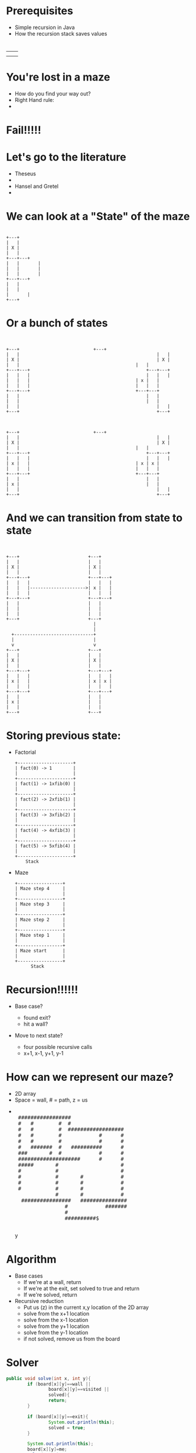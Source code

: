 #+REVEAL_ROOT: ./
#+REVEAL_EXTRA_CSS: maze.css
#+REVEAL_TITLE_SLIDE_TEMPLATE: Recursive Search
#+OPTIONS: num:nil toc:nil

* Prerequisites
- Simple recursion in Java
- How the recursion stack saves values
* 
#+begin_html
<table>
<tr><td><img class="quad" src="maze1.jpg"></td><td><img class="quad" src="maze4.jpg"></td></tr>
<tr><td><img class="quad" src="maze3.jpg"></td><td><img class="quad" src="maze2.jpg"></td></tr>
</table>
#+end_html
* You're lost in a maze
#+ATTR_REVEAL: :frag fade-in
- How do you find your way out?
- Right Hand rule:
- 
  #+begin_html
  <img src=right.jpg>  
  #+end_html
* Fail!!!!!
#+begin_html
<img src="right-fail.png">
#+end_html
* Let's go to the literature
#+ATTR_REVEAL: :frag fade-in
- Theseus
-
  #+begin_html
  <img src="theseus.jpg">
  #+end_html
- Hansel and Gretel
- 
  #+begin_html
  <img src="hansel.jpg">
  #+end_html
* We can look at a "State" of the maze
#+begin_src ditaa :file s1.png :cmdline -E
 
 	 	+---+	
 	 	|   |
 	 	| X |
 	 	|   |	 	 	 
 	 	+---+---+
 	 	|   |	 	|
	 	|   |	 	|	
 	 	|   |		|	
 	 	+---+---+	 
 	 	|   |	
 	 	|   |	
		|		|
		+---+
#+end_src				 	

#+RESULTS:
[[file:s1.png]]
* Or a bunch of states
#+begin_src ditaa :file s2.png :cmdline -E

 																					 																							
+---+ 		                     +---+ 		   	
|   |			 										 |   |			 	
| X |			 										 | X |			 	
|   |      										 |   |       	
+---+---+	 										 +---+---+	 	
|   |   |	 										 |   |   |	 	
|   |   |  										 | x |   |   	
|   |   |  										 |   |   |   	
+---+---+  										 +---+---+   	
|   | 		 										 |   | 		 	 	
|   | 		 										 |   | 		 	 	
|   |			 										 |   |			 	
+---+	 	 	 	 	 	 	 	 	 	 	 	 	 +---+ 	 	 	 	



+---+ 		                     +---+ 		   	
|   |			 										 |   |			 	
| X |			 										 | X |			 	
|   |      										 |   |       	
+---+---+	 										 +---+---+	 	
|   |   |	 										 |   |   |	 	
| x |   |  										 | x | x |   	
|   |   |  										 |   |   |   	
+---+---+  										 +---+---+   	
|   | 		 										 |   | 		 	 	
| x | 		 										 |   | 		 	 	
|   |			 										 |   |			 	
+---+	 	 	 	 	 	 	 	 	 	 	 	 	 +---+ 	 	 	 	
#+end_src				 	

#+RESULTS:
[[file:s2.png]]
* And we can transition from state to state
#+begin_src ditaa :file s3.png :cmdline -E

                                                                                          
  +---+                          +---+        
  |   |                          |   |        
  | X |                          | X |        
  |   |                          |   |        
  +---+---+                      +---+---+    
  |   |   |                      |   |   |    
  |   |   |--------------------->| x |   |
  |   |   |                      |   |   |    
  +---+---+                      +---+---+    
  |   |                          |   |        
  |   |                          |   |        
  |   |                          |   |        
  +---+                          +---+        
                                   |
                                   |
    +------------------------------+
    |                              |
    v                              v  
  +---+                          +---+
  |   |                          |   |        
  | X |                          | X |        
  |   |                          |   |        
  +---+---+                      +---+---+    
  |   |   |                      |   |   |    
  | x |   |                      | x | x |    
  |   |   |                      |   |   |    
  +---+---+                      +---+---+    
  |   |                          |   |        
  | x |                          |   |        
  |   |                          |   |        
  +---+                          +---+        
#+end_src				 	

#+RESULTS:
[[file:s3.png]]


* Storing previous state:
#+ATTR_REVEAL: :frag fade-in
- Factorial
  #+begin_src ditaa :file fib.png
  +---------------------+
  | fact(0) -> 1        |
  |                     |
  +---------------------+
  | fact(1) -> 1xfib(0) |
  |                     |
  +---------------------+
  | fact(2) -> 2xfib(1) |
  |                     |
  +---------------------+
  | fact(3) -> 3xfib(2) |
  |                     |
  +---------------------+
  | fact(4) -> 4xfib(3) |
  |                     |
  +---------------------+
  | fact(5) -> 5xfib(4) |
  |                     |
  +---------------------+
      Stack
  #+end_src

#+ATTR_REVEAL: :frag fade-in
- Maze
  #+begin_src ditaa :file mstack.png
  +-----------------+
  | Maze step 4     |
  |                 |
  +-----------------+
  | Maze step 3     |
  |                 |
  +-----------------+
  | Maze step 2     |
  |                 |
  +-----------------+
  | Maze step 1     |
  |                 |
  +-----------------+
  | Maze start      |
  |                 |
  +-----------------+
        Stack
  #+end_src
  
* Recursion!!!!!!
#+ATTR_REVEAL: :frag fade-in
- Base case?
  #+ATTR_REVEAL: :frag fade-in
  - found exit?
  - hit a wall?
- Move to next state?
  #+ATTR_REVEAL: :frag fade-in
  - four possible recursive calls
  - x+1, x-1, y+1, y-1
* How can we represent our maze?
#+ATTR_REVEAL: :frag fade-in
- 2D array
- Space = wall, # = path, z = us
-
 #+begin_html
<pre> 
 #################                      
 #   #        #  #                      
 #   #        #  ##################     
 #   #        #            #      #     
 #   #        #            #      #     
 #   #######  #   ##########      #     
 ###       #  #            #      #     
 ####################      #      #     
 #####       #                    #     
 #           #                    #     
 #           #       #            #     
 #           #       #            #     
 #           #       #            #     
             #       #            #     
  ################   ###############    
                #            #######    
                #                       
                ##########$             
     </pre>y                                   
#+end_html                                       

* Algorithm
- Base cases
  - If we're at a wall, return
  - If we're at the exit, set solved to true and return
  - If we're solved, return
- Recursive reduction
  - Put us (z) in the current x,y location of the 2D array  
  - solve from the x+1 location
  - solve from the x-1 location
  - solve from the y+1 location
  - solve from the y-1 location
  - if not solved, remove us from the board
* Solver
#+begin_src java
		public void solve(int x, int y){
				if (board[x][y]==wall ||
						board[x][y]==visited ||
						solved){
						return;
				}

				if (board[x][y]==exit){
						System.out.println(this);
						solved = true;
				}

				System.out.println(this);
				board[x][y]=me;
				solve(x+1,y);
				solve(x-1,y);
				solve(x,y+1);
				solve(x,y-1);
				if (!solved){
						board[x][y]=visited;
				}
		}

#+end_src
* Let's look at finished solver
* Next steps
- Other state space search and related problems
- Heuristic Search
- Pathway to more advanced search (A*)
- implicit data structures
  
